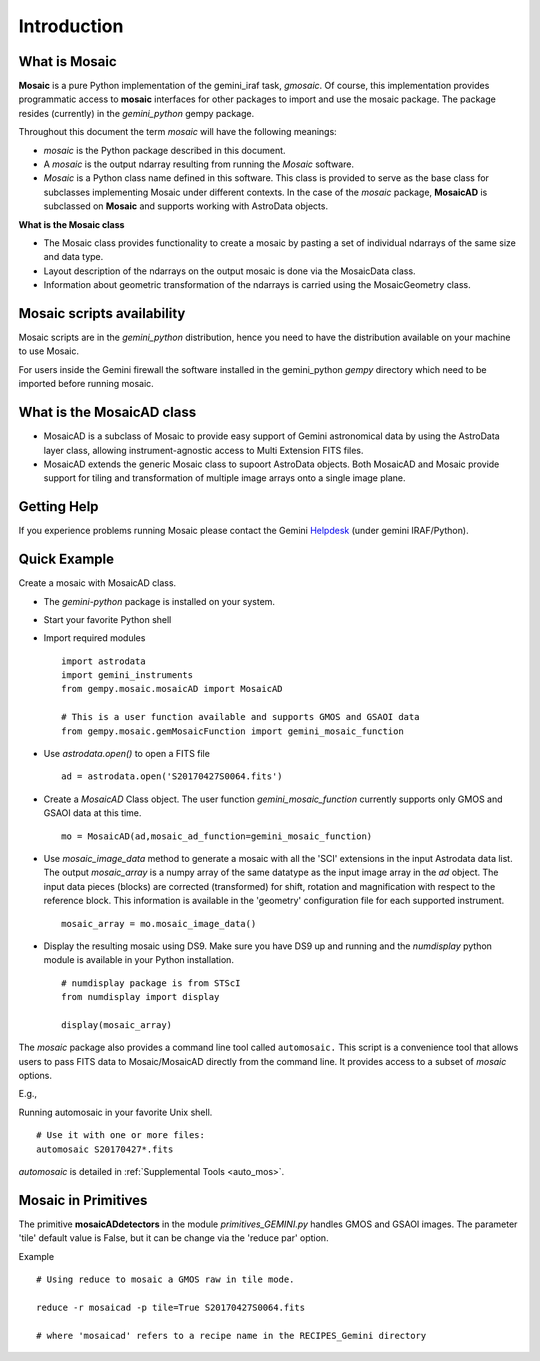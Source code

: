 .. include supptools

.. _Introduction:

Introduction
============

.. _what_is:

What is Mosaic
--------------

**Mosaic** is a pure Python implementation of the gemini_iraf task, `gmosaic`.
Of course, this implementation provides programmatic access to **mosaic**  
interfaces for other packages to import and use the mosaic package. The 
package resides (currently) in the `gemini_python` gempy package.

Throughout this document the term *mosaic* will have the following meanings:

- *mosaic* is the Python package described in this document.

- A *mosaic* is the output ndarray resulting from running the *Mosaic* software.

- *Mosaic* is a Python class name defined in this software. This class is
  provided to serve as the base class for subclasses implementing Mosaic under
  different contexts. In the case of the `mosaic` package, **MosaicAD** is 
  subclassed on **Mosaic** and supports working with AstroData objects.

**What is the Mosaic class**

- The Mosaic class provides functionality to create a mosaic by pasting a set of 
  individual ndarrays of the same size and data type.

- Layout description of the ndarrays on the output mosaic is done via the 
  MosaicData class.

- Information about geometric transformation of the ndarrays is carried using 
  the MosaicGeometry class.

.. _mos_installation:

Mosaic scripts availability
---------------------------

Mosaic scripts are in the `gemini_python` distribution, hence you need to have 
the distribution available on your machine to use Mosaic.

For users inside the Gemini firewall the software installed in the gemini_python
*gempy* directory which need to be imported before running mosaic.

What is the MosaicAD class
--------------------------

- MosaicAD is a subclass of Mosaic to provide easy support of Gemini astronomical
  data by using the AstroData layer class, allowing instrument-agnostic access to 
  Multi Extension FITS files.

- MosaicAD extends the generic Mosaic class to supoort AstroData objects. Both
  MosaicAD and Mosaic provide support for tiling and transformation of multiple 
  image arrays onto a single image plane.

.. _user_help:

Getting Help
------------

If you experience problems running Mosaic please contact the
Gemini `Helpdesk <http://www.gemini.edu/sciops/helpdesk/?q=sciops/helpdesk>`_ 
(under gemini IRAF/Python).

Quick Example
-------------

Create a mosaic with MosaicAD class.

- The `gemini-python` package is installed on your system.

- Start your favorite Python shell

- Import required modules ::

   import astrodata
   import gemini_instruments
   from gempy.mosaic.mosaicAD import MosaicAD

   # This is a user function available and supports GMOS and GSAOI data
   from gempy.mosaic.gemMosaicFunction import gemini_mosaic_function

- Use *astrodata.open()* to open a FITS file ::

    ad = astrodata.open('S20170427S0064.fits')

- Create a *MosaicAD* Class object.
  The user function *gemini_mosaic_function* currently supports only GMOS and 
  GSAOI data at this time. ::

    mo = MosaicAD(ad,mosaic_ad_function=gemini_mosaic_function)
   
- Use *mosaic_image_data* method to generate a mosaic with all the 'SCI' 
  extensions in the input Astrodata data list.  The output *mosaic_array* is a 
  numpy array of the same datatype as the input image array in the *ad* object. 
  The input data pieces (blocks) are corrected (transformed) for shift, rotation 
  and magnification with respect to the reference block. This information is 
  available in the 'geometry' configuration file for each supported instrument. ::

    mosaic_array = mo.mosaic_image_data()

- Display the resulting mosaic using DS9. Make sure you have DS9 up and running
  and the *numdisplay* python module is available in your Python installation. ::

   # numdisplay package is from STScI
   from numdisplay import display

   display(mosaic_array)


The `mosaic` package also provides a command line tool called ``automosaic.`` 
This script is a convenience tool that allows users to pass FITS data to 
Mosaic/MosaicAD directly from the command line. It provides access to a subset 
of `mosaic` options. 

E.g.,

Running automosaic in your favorite Unix shell. ::

   # Use it with one or more files:
   automosaic S20170427*.fits

`automosaic` is detailed  in :ref:`Supplemental Tools <auto_mos>`.

.. _primitives:

Mosaic in Primitives
--------------------

.. todo:: (Update required for current or future primitive names.)

The primitive **mosaicADdetectors** in the module *primitives_GEMINI.py* handles 
GMOS and GSAOI images. The parameter 'tile' default value is False, but it can be 
change via the 'reduce par' option. 

Example ::
 
  # Using reduce to mosaic a GMOS raw in tile mode.

  reduce -r mosaicad -p tile=True S20170427S0064.fits

  # where 'mosaicad' refers to a recipe name in the RECIPES_Gemini directory
